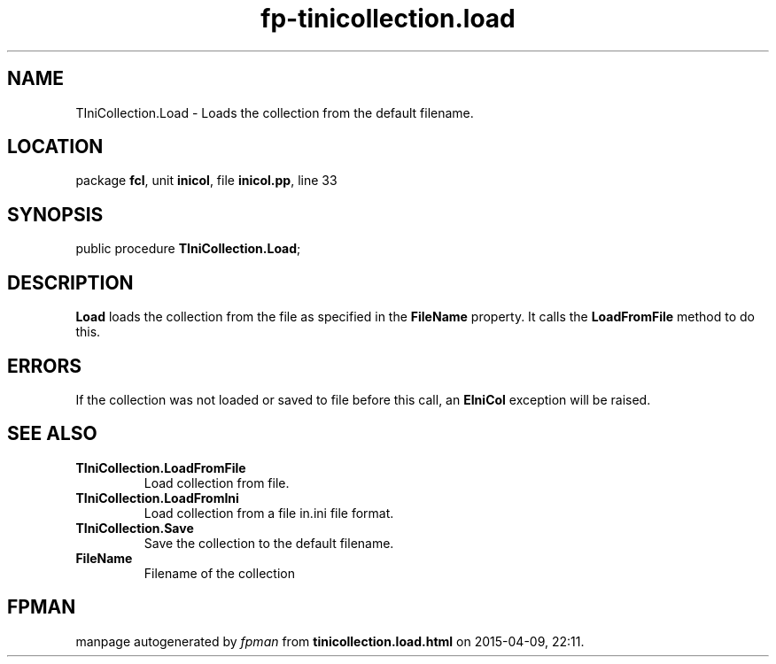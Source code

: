 .\" file autogenerated by fpman
.TH "fp-tinicollection.load" 3 "2014-03-14" "fpman" "Free Pascal Programmer's Manual"
.SH NAME
TIniCollection.Load - Loads the collection from the default filename.
.SH LOCATION
package \fBfcl\fR, unit \fBinicol\fR, file \fBinicol.pp\fR, line 33
.SH SYNOPSIS
public procedure \fBTIniCollection.Load\fR;
.SH DESCRIPTION
\fBLoad\fR loads the collection from the file as specified in the \fBFileName\fR property. It calls the \fBLoadFromFile\fR method to do this.


.SH ERRORS
If the collection was not loaded or saved to file before this call, an \fBEIniCol\fR exception will be raised.


.SH SEE ALSO
.TP
.B TIniCollection.LoadFromFile
Load collection from file.
.TP
.B TIniCollection.LoadFromIni
Load collection from a file in.ini file format.
.TP
.B TIniCollection.Save
Save the collection to the default filename.
.TP
.B FileName
Filename of the collection

.SH FPMAN
manpage autogenerated by \fIfpman\fR from \fBtinicollection.load.html\fR on 2015-04-09, 22:11.


